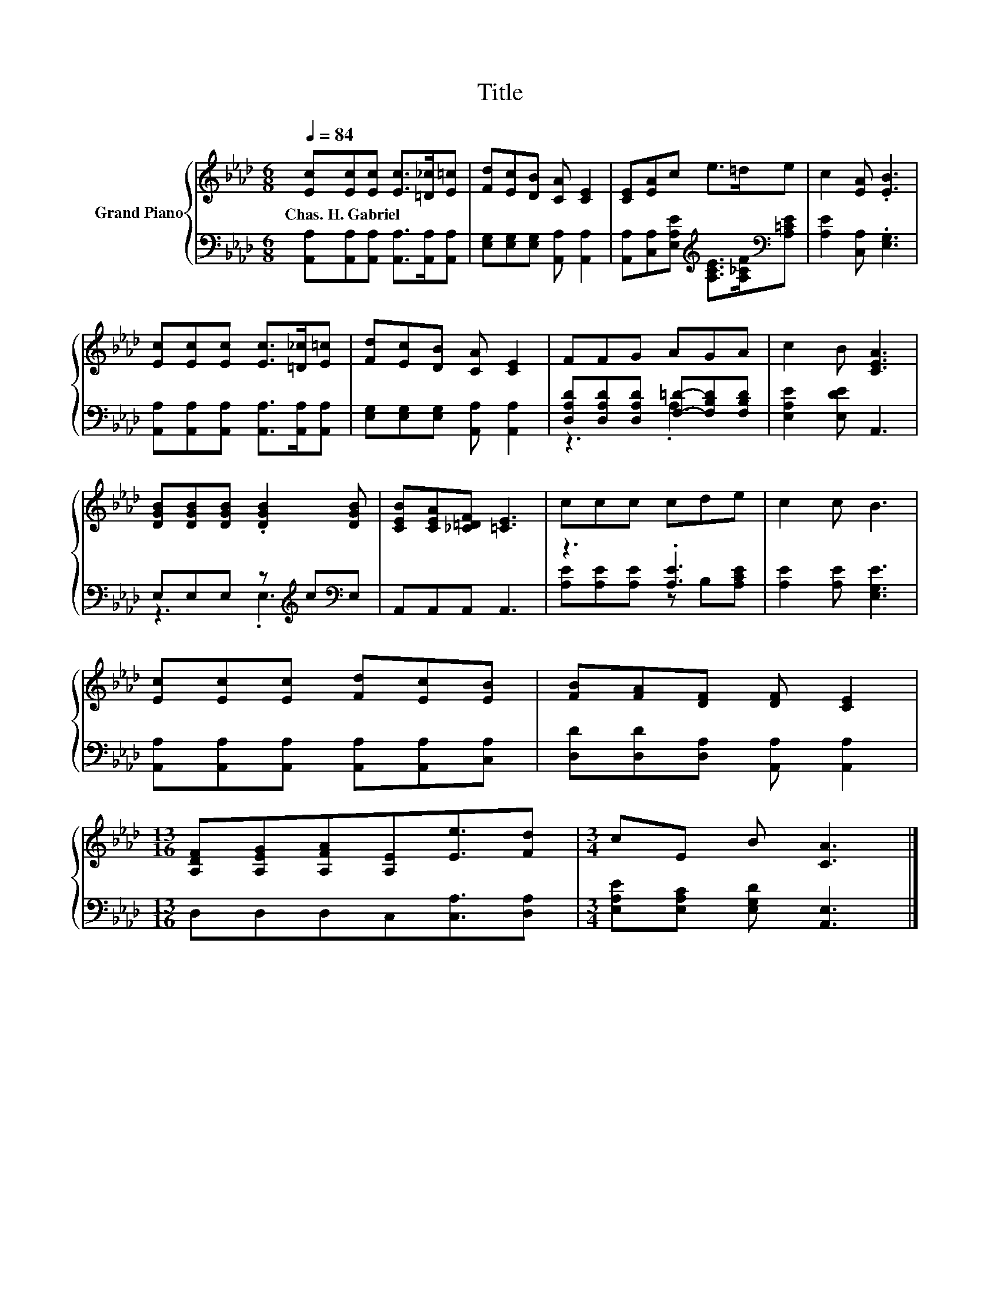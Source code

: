 X:1
T:Title
%%score { 1 | ( 2 3 ) }
L:1/8
Q:1/4=84
M:6/8
K:Ab
V:1 treble nm="Grand Piano"
V:2 bass 
V:3 bass 
V:1
 [Ec][Ec][Ec] [Ec]>[=D_c][E=c] | [Fd][Ec][DB] [CA] [CE]2 | [CE][EA]c e>=de | c2 [EA] .[EB]3 | %4
w: Chas.~H.~Gabriel * * * * *||||
 [Ec][Ec][Ec] [Ec]>[=D_c][E=c] | [Fd][Ec][DB] [CA] [CE]2 | FFG AGA | c2 B [CEA]3 | %8
w: ||||
 [DGB][DGB][DGB] .[DGB]2 [DGB] | [CEB][CEA][_C=DF] [=CE]3 | ccc cde | c2 c B3 | %12
w: ||||
 [Ec][Ec][Ec] [Fd][Ec][EB] | [FB][FA][DF] [DF] [CE]2 | %14
w: ||
[M:13/16] [A,DF][A,EG][A,FA][A,E][Ee]3/2[Fd] |[M:3/4] cE B [CA]3 |] %16
w: ||
V:2
 [A,,A,][A,,A,][A,,A,] [A,,A,]>[A,,A,][A,,A,] | [E,G,][E,G,][E,G,] [A,,A,] [A,,A,]2 | %2
 [A,,A,][C,A,][E,A,E][K:treble] [A,CE]>[A,_CF][K:bass][A,=CE] | [A,E]2 [C,A,] .[E,G,]3 | %4
 [A,,A,][A,,A,][A,,A,] [A,,A,]>[A,,A,][A,,A,] | [E,G,][E,G,][E,G,] [A,,A,] [A,,A,]2 | %6
 [D,A,D][D,A,D][D,A,D] [F,=D]-[F,B,D][F,B,D] | [E,A,E]2 [E,DE] A,,3 | %8
 E,E,E, z[K:treble] c[K:bass]E, | A,,A,,A,, A,,3 | z3 .[A,E]3 | [A,E]2 [A,E] [E,G,E]3 | %12
 [A,,A,][A,,A,][A,,A,] [A,,A,][A,,A,][C,A,] | [D,D][D,D][D,A,] [A,,A,] [A,,A,]2 | %14
[M:13/16] D,D,D,C,[C,A,]3/2[D,A,] |[M:3/4] [E,A,E][E,A,C] [E,G,D] [A,,E,]3 |] %16
V:3
 x6 | x6 | x3[K:treble] x2[K:bass] x | x6 | x6 | x6 | z3 .A,3 | x6 | z3 .E,3[K:treble][K:bass] | %9
 x6 | [A,E][A,E][A,E] z B,[A,CE] | x6 | x6 | x6 |[M:13/16] x13/2 |[M:3/4] x6 |] %16

